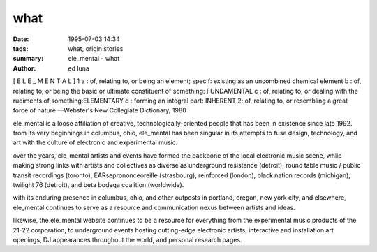 what
#######

:date: 1995-07-03 14:34
:tags: what, origin stories
:summary: ele_mental - what
:author: ed luna


[ E L E _ M E N T A L ] 
1 a : of, relating to, or being an element;
specif: existing as an uncombined chemical element
b : of, relating to, or being the basic or ultimate constituent of something: FUNDAMENTAL
c : of, relating to, or dealing with the rudiments of something:ELEMENTARY
d : forming an integral part: INHERENT
2: of, relating to, or resembling a great force of nature
—Webster's New Collegiate Dictionary, 1980

ele_mental is a loose affiliation of creative, technologically-oriented people that has been in existence since late 1992. from its very beginnings in columbus, ohio, ele_mental has been singular in its attempts to fuse design, technology, and art with the culture of electronic and experimental music.

over the years, ele_mental artists and events have formed the backbone of the local electronic music scene, while making strong links with artists and collectives as diverse as underground resistance (detroit), round table music / public transit recordings (toronto), EARseprononceoreille (strasbourg), reinforced (london), black nation records (michigan), twilight 76 (detroit), and beta bodega coalition (worldwide).

with its enduring presence in columbus, ohio, and other outposts in portland, oregon, new york city, and elsewhere, ele_mental continues to serve as a resource and communication nexus between artists and ideas.

likewise, the ele_mental website continues to be a resource for everything from the experimental music products of the 21-22 corporation, to underground events hosting cutting-edge electronic artists, interactive and installation art openings, DJ appearances throughout the world, and personal research pages. 
